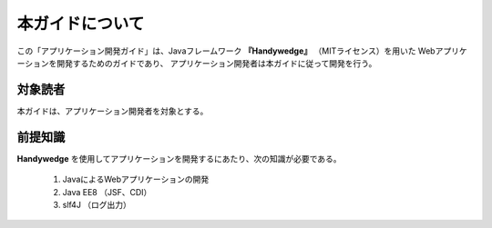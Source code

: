本ガイドについて
================
.. index::
    single: MITライセンス

この「アプリケーション開発ガイド」は、Javaフレームワーク **『Handywedge』** （MITライセンス）を用いた Webアプリケーションを開発するためのガイドであり、
アプリケーション開発者は本ガイドに従って開発を行う。

----------
対象読者
----------
本ガイドは、アプリケーション開発者を対象とする。

----------
前提知識
----------
**Handywedge** を使用してアプリケーションを開発するにあたり、次の知識が必要である。

 #. JavaによるWebアプリケーションの開発
 #. Java EE8 （JSF、CDI）
 #. slf4J （ログ出力）
